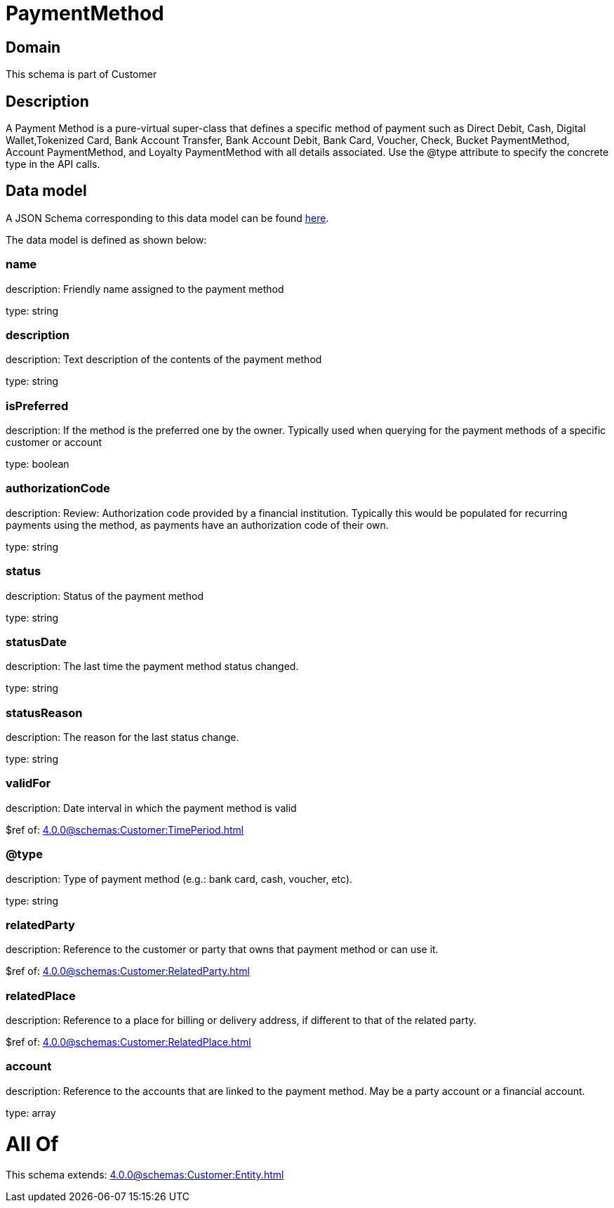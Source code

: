 = PaymentMethod

[#domain]
== Domain

This schema is part of Customer

[#description]
== Description

A Payment Method is a pure-virtual super-class that defines a specific method of payment such as Direct Debit, Cash, Digital Wallet,Tokenized Card, Bank Account Transfer, Bank Account Debit, Bank Card, Voucher, Check, Bucket PaymentMethod, Account PaymentMethod, and Loyalty PaymentMethod with all details associated. Use the @type attribute to specify the concrete type in the API calls.


[#data_model]
== Data model

A JSON Schema corresponding to this data model can be found https://tmforum.org[here].

The data model is defined as shown below:


=== name
description: Friendly name assigned to the payment method

type: string


=== description
description: Text description of the contents of the payment method

type: string


=== isPreferred
description: If the method is the preferred one by the owner. Typically used when querying for the payment methods of a specific customer or account

type: boolean


=== authorizationCode
description: Review: Authorization code provided by a financial institution. Typically this would be populated for recurring payments using the method, as payments have an authorization code of their own.

type: string


=== status
description: Status of the payment method

type: string


=== statusDate
description: The last time the payment method status changed.

type: string


=== statusReason
description: The reason for the last status change.

type: string


=== validFor
description: Date interval in which the payment method is valid

$ref of: xref:4.0.0@schemas:Customer:TimePeriod.adoc[]


=== @type
description: Type of payment method (e.g.: bank card, cash, voucher, etc).

type: string


=== relatedParty
description: Reference to the customer or party that owns that payment method or can use it.

$ref of: xref:4.0.0@schemas:Customer:RelatedParty.adoc[]


=== relatedPlace
description: Reference to a place for billing or delivery address, if different to that of the related party.

$ref of: xref:4.0.0@schemas:Customer:RelatedPlace.adoc[]


=== account
description: Reference to the accounts that are linked to the payment method. May be a party account or a financial account.

type: array


= All Of 
This schema extends: xref:4.0.0@schemas:Customer:Entity.adoc[]
